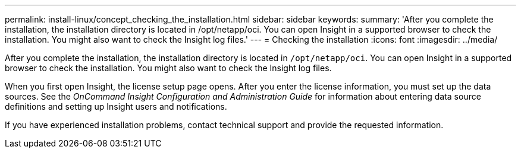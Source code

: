 ---
permalink: install-linux/concept_checking_the_installation.html
sidebar: sidebar
keywords: 
summary: 'After you complete the installation, the installation directory is located in /opt/netapp/oci. You can open Insight in a supported browser to check the installation. You might also want to check the Insight log files.'
---
= Checking the installation
:icons: font
:imagesdir: ../media/

[.lead]
After you complete the installation, the installation directory is located in `/opt/netapp/oci`. You can open Insight in a supported browser to check the installation. You might also want to check the Insight log files.

When you first open Insight, the license setup page opens. After you enter the license information, you must set up the data sources. See the _OnCommand Insight Configuration and Administration Guide_ for information about entering data source definitions and setting up Insight users and notifications.

If you have experienced installation problems, contact technical support and provide the requested information.
